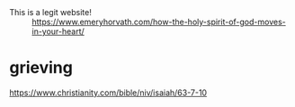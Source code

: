 #+BRAIN_CHILDREN: temple%20heart words receiving%20holy%20spirit

#+BRAIN_PARENTS: index

+ This is a legit website! :: https://www.emeryhorvath.com/how-the-holy-spirit-of-god-moves-in-your-heart/

* grieving
  :PROPERTIES:
  :ID:       4e2e5499-a66c-45c0-9bec-111f9720fda6
  :END:

https://www.christianity.com/bible/niv/isaiah/63-7-10